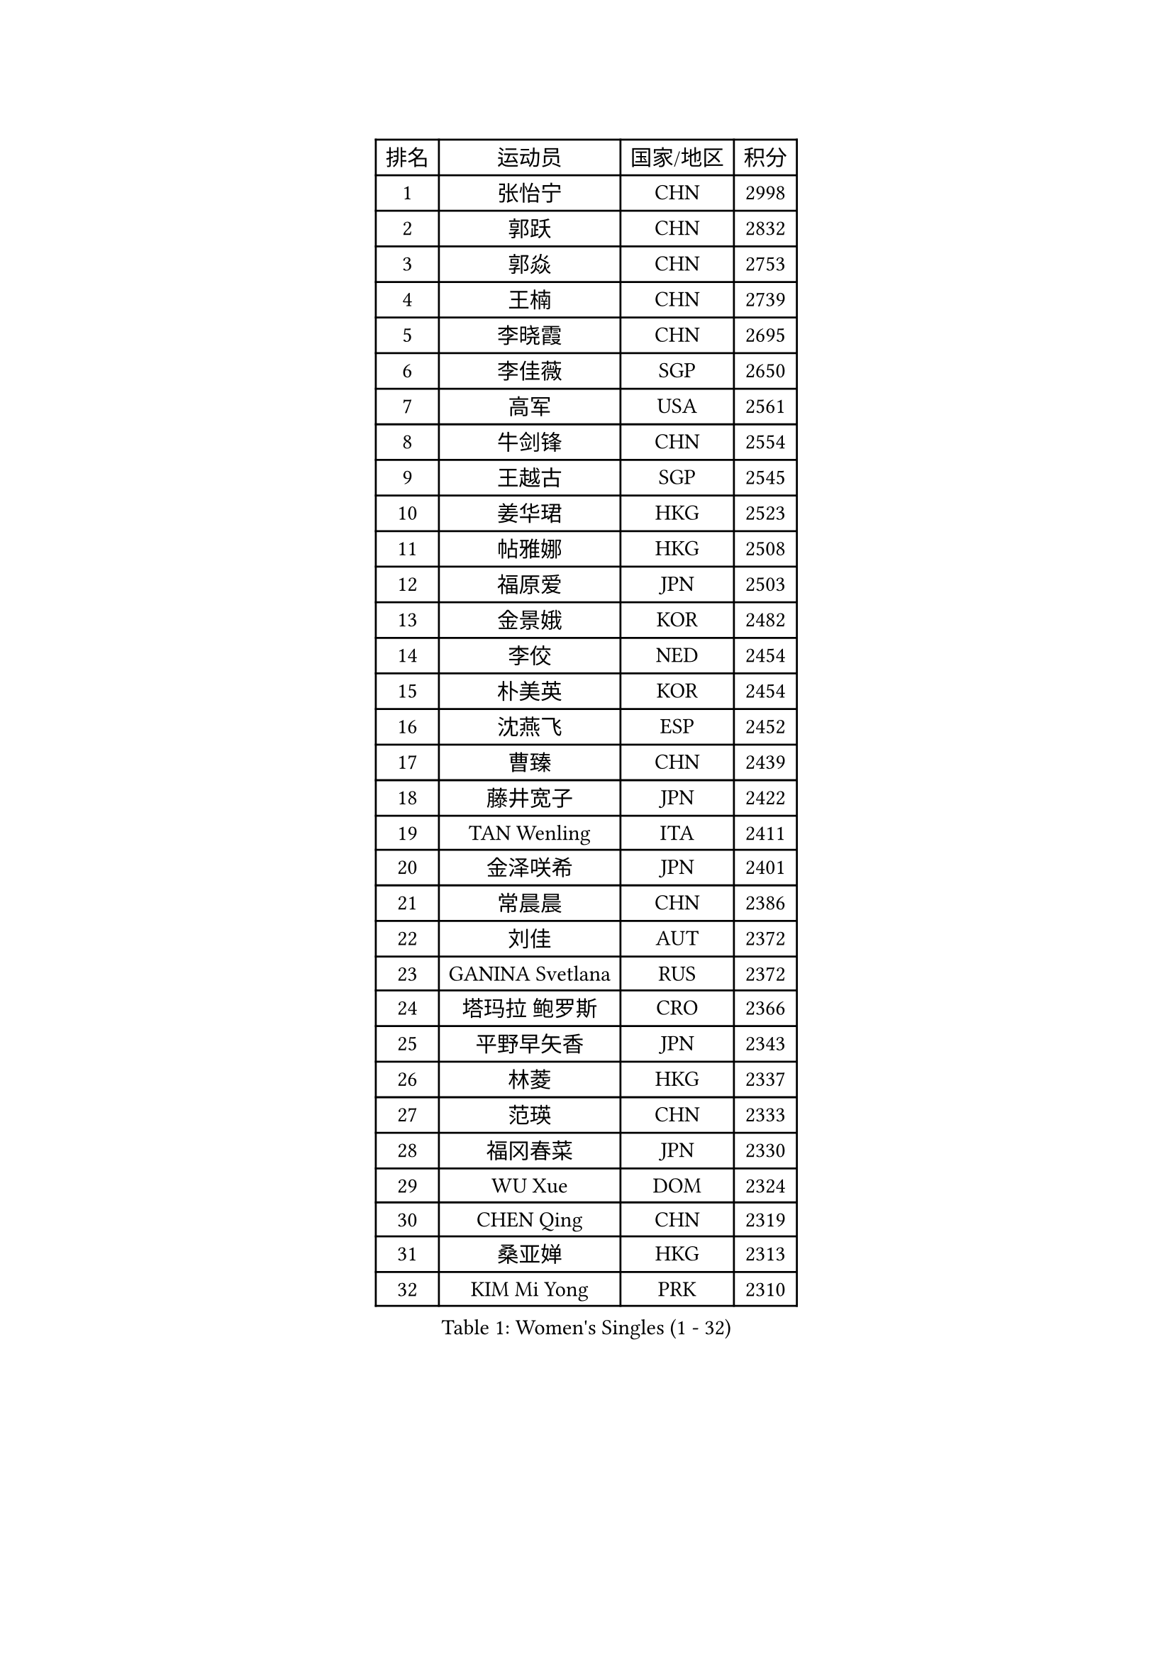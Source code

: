 
#set text(font: ("Courier New", "NSimSun"))
#figure(
  caption: "Women's Singles (1 - 32)",
    table(
      columns: 4,
      [排名], [运动员], [国家/地区], [积分],
      [1], [张怡宁], [CHN], [2998],
      [2], [郭跃], [CHN], [2832],
      [3], [郭焱], [CHN], [2753],
      [4], [王楠], [CHN], [2739],
      [5], [李晓霞], [CHN], [2695],
      [6], [李佳薇], [SGP], [2650],
      [7], [高军], [USA], [2561],
      [8], [牛剑锋], [CHN], [2554],
      [9], [王越古], [SGP], [2545],
      [10], [姜华珺], [HKG], [2523],
      [11], [帖雅娜], [HKG], [2508],
      [12], [福原爱], [JPN], [2503],
      [13], [金景娥], [KOR], [2482],
      [14], [李佼], [NED], [2454],
      [15], [朴美英], [KOR], [2454],
      [16], [沈燕飞], [ESP], [2452],
      [17], [曹臻], [CHN], [2439],
      [18], [藤井宽子], [JPN], [2422],
      [19], [TAN Wenling], [ITA], [2411],
      [20], [金泽咲希], [JPN], [2401],
      [21], [常晨晨], [CHN], [2386],
      [22], [刘佳], [AUT], [2372],
      [23], [GANINA Svetlana], [RUS], [2372],
      [24], [塔玛拉 鲍罗斯], [CRO], [2366],
      [25], [平野早矢香], [JPN], [2343],
      [26], [林菱], [HKG], [2337],
      [27], [范瑛], [CHN], [2333],
      [28], [福冈春菜], [JPN], [2330],
      [29], [WU Xue], [DOM], [2324],
      [30], [CHEN Qing], [CHN], [2319],
      [31], [桑亚婵], [HKG], [2313],
      [32], [KIM Mi Yong], [PRK], [2310],
    )
  )#pagebreak()

#set text(font: ("Courier New", "NSimSun"))
#figure(
  caption: "Women's Singles (33 - 64)",
    table(
      columns: 4,
      [排名], [运动员], [国家/地区], [积分],
      [33], [吴佳多], [GER], [2301],
      [34], [克里斯蒂娜 托特], [HUN], [2284],
      [35], [STEFANOVA Nikoleta], [ITA], [2273],
      [36], [维多利亚 帕芙洛维奇], [BLR], [2263],
      [37], [KRAMER Tanja], [GER], [2260],
      [38], [SUN Beibei], [SGP], [2259],
      [39], [#text(gray, "米哈拉 斯蒂芙")], [ROU], [2259],
      [40], [刘诗雯], [CHN], [2252],
      [41], [柳絮飞], [HKG], [2248],
      [42], [NEGRISOLI Laura], [ITA], [2245],
      [43], [LEE Eunhee], [KOR], [2243],
      [44], [JEON Hyekyung], [KOR], [2242],
      [45], [#text(gray, "KIM Bokrae")], [KOR], [2240],
      [46], [KOMWONG Nanthana], [THA], [2238],
      [47], [FUJINUMA Ai], [JPN], [2233],
      [48], [KWAK Bangbang], [KOR], [2225],
      [49], [彭陆洋], [CHN], [2225],
      [50], [ODOROVA Eva], [SVK], [2219],
      [51], [SCHALL Elke], [GER], [2216],
      [52], [ROBERTSON Laura], [GER], [2213],
      [53], [李倩], [POL], [2211],
      [54], [LI Xue], [FRA], [2210],
      [55], [BILENKO Tetyana], [UKR], [2208],
      [56], [#text(gray, "RYOM Won Ok")], [PRK], [2205],
      [57], [#text(gray, "XU Yan")], [SGP], [2198],
      [58], [张瑞], [HKG], [2194],
      [59], [STRUSE Nicole], [GER], [2194],
      [60], [KOTIKHINA Irina], [RUS], [2194],
      [61], [梅村礼], [JPN], [2191],
      [62], [ERDELJI Anamaria], [SRB], [2189],
      [63], [LI Nan], [CHN], [2186],
      [64], [MONTEIRO DODEAN Daniela], [ROU], [2180],
    )
  )#pagebreak()

#set text(font: ("Courier New", "NSimSun"))
#figure(
  caption: "Women's Singles (65 - 96)",
    table(
      columns: 4,
      [排名], [运动员], [国家/地区], [积分],
      [65], [XIAN Yifang], [FRA], [2180],
      [66], [HIURA Reiko], [JPN], [2179],
      [67], [PAOVIC Sandra], [CRO], [2177],
      [68], [文炫晶], [KOR], [2171],
      [69], [GRUNDISCH Carole], [FRA], [2170],
      [70], [丁宁], [CHN], [2168],
      [71], [单晓娜], [GER], [2167],
      [72], [POTA Georgina], [HUN], [2162],
      [73], [于梦雨], [SGP], [2162],
      [74], [STRBIKOVA Renata], [CZE], [2161],
      [75], [#text(gray, "ZHANG Xueling")], [SGP], [2157],
      [76], [MOLNAR Cornelia], [CRO], [2157],
      [77], [LI Qiangbing], [AUT], [2151],
      [78], [ZAMFIR Adriana], [ROU], [2148],
      [79], [WANG Chen], [CHN], [2145],
      [80], [KONISHI An], [JPN], [2141],
      [81], [BOLLMEIER Nadine], [GER], [2135],
      [82], [#text(gray, "李恩实")], [KOR], [2134],
      [83], [PAVLOVICH Veronika], [BLR], [2131],
      [84], [IVANCAN Irene], [GER], [2114],
      [85], [LU Yun-Feng], [TPE], [2106],
      [86], [TERUI Moemi], [JPN], [2101],
      [87], [TASEI Mikie], [JPN], [2099],
      [88], [SHIM Serom], [KOR], [2086],
      [89], [TAN Paey Fern], [SGP], [2086],
      [90], [SCHOPP Jie], [GER], [2084],
      [91], [XU Jie], [POL], [2082],
      [92], [YU Kwok See], [HKG], [2077],
      [93], [LAY Jian Fang], [AUS], [2076],
      [94], [LOVAS Petra], [HUN], [2071],
      [95], [MUANGSUK Anisara], [THA], [2071],
      [96], [DVORAK Galia], [ESP], [2070],
    )
  )#pagebreak()

#set text(font: ("Courier New", "NSimSun"))
#figure(
  caption: "Women's Singles (97 - 128)",
    table(
      columns: 4,
      [排名], [运动员], [国家/地区], [积分],
      [97], [BARTHEL Zhenqi], [GER], [2069],
      [98], [DOLGIKH Maria], [RUS], [2051],
      [99], [LANG Kristin], [GER], [2049],
      [100], [伊丽莎白 萨玛拉], [ROU], [2045],
      [101], [PASKAUSKIENE Ruta], [LTU], [2044],
      [102], [KIM Kyungha], [KOR], [2040],
      [103], [#text(gray, "BADESCU Otilia")], [ROU], [2039],
      [104], [JEE Minhyung], [AUS], [2039],
      [105], [RAMIREZ Sara], [ESP], [2034],
      [106], [MIROU Maria], [GRE], [2034],
      [107], [YOON Sunae], [KOR], [2031],
      [108], [KRAVCHENKO Marina], [ISR], [2030],
      [109], [EKHOLM Matilda], [SWE], [2030],
      [110], [KIM Jong], [PRK], [2030],
      [111], [KOSTROMINA Tatyana], [BLR], [2030],
      [112], [ONO Shiho], [JPN], [2021],
      [113], [VACENOVSKA Iveta], [CZE], [2020],
      [114], [GATINSKA Katalina], [BUL], [2019],
      [115], [LI Chunli], [NZL], [2015],
      [116], [ZHU Fang], [ESP], [2013],
      [117], [YAMANASHI Yuri], [JPN], [2012],
      [118], [PHAI PANG Laurie], [FRA], [2008],
      [119], [POHAR Martina], [SLO], [2001],
      [120], [LI Bin], [HUN], [2000],
      [121], [石垣优香], [JPN], [1995],
      [122], [KREKINA Svetlana], [RUS], [1994],
      [123], [SUN Jin], [CHN], [1990],
      [124], [#text(gray, "BATORFI Csilla")], [HUN], [1988],
      [125], [木子], [CHN], [1986],
      [126], [KOLTSOVA Anastasia], [RUS], [1982],
      [127], [NEVES Ana], [POR], [1982],
      [128], [PALINA Irina], [RUS], [1976],
    )
  )